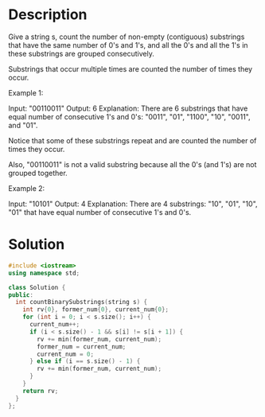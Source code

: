 * Description
Give a string s, count the number of non-empty (contiguous) substrings that have the same number of 0's and 1's, and all the 0's and all the 1's in these substrings are grouped consecutively.

Substrings that occur multiple times are counted the number of times they occur.

Example 1:

Input: "00110011"
Output: 6
Explanation: There are 6 substrings that have equal number of consecutive 1's and 0's: "0011", "01", "1100", "10", "0011", and "01".

Notice that some of these substrings repeat and are counted the number of times they occur.

Also, "00110011" is not a valid substring because all the 0's (and 1's) are not grouped together.

Example 2:

Input: "10101"
Output: 4
Explanation: There are 4 substrings: "10", "01", "10", "01" that have equal number of consecutive 1's and 0's.
* Solution
#+BEGIN_SRC cpp
  #include <iostream>
  using namespace std;

  class Solution {
  public:
    int countBinarySubstrings(string s) {
      int rv{0}, former_num{0}, current_num{0};
      for (int i = 0; i < s.size(); i++) {
        current_num++;
        if (i < s.size() - 1 && s[i] != s[i + 1]) {
          rv += min(former_num, current_num);
          former_num = current_num;
          current_num = 0;
        } else if (i == s.size() - 1) {
          rv += min(former_num, current_num);
        }
      }
      return rv;
    }
  };
#+END_SRC
